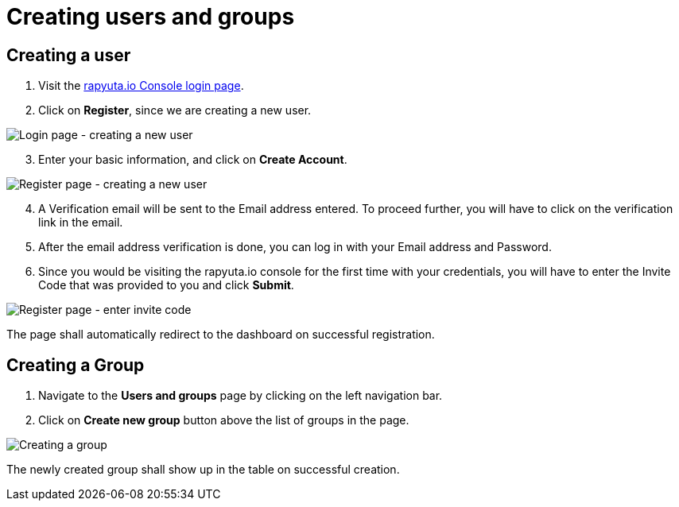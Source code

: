 = Creating users and groups

== Creating a user
. Visit the https://console.rapyuta.io/login[rapyuta.io Console login page].
. Click on *Register*, since we are creating a new user.

image::creating_users_groups/login.png["Login page - creating a new user"]

[start=3]
. Enter your basic information, and click on *Create Account*.

image::creating_users_groups/register.png["Register page - creating a new user"]

[start=4]
. A Verification email will be sent to the Email address entered. To proceed further, you will have to click on the
verification link in the email.
. After the email address verification is done, you can log in with your Email address and Password.
. Since you would be visiting the rapyuta.io console for the first time with your credentials, you will have to enter the
Invite Code that was provided to you and click *Submit*.

image::creating_users_groups/invitecode.png["Register page - enter invite code"]

The page shall automatically redirect to the dashboard on successful registration.

== Creating a Group 
1. Navigate to the *Users and groups* page by clicking on the left navigation bar.
2. Click on *Create new group* button above the list of groups in the page.

image::creating_users_groups/group_creation.png["Creating a group"]

The newly created group shall show up in the table on successful creation.